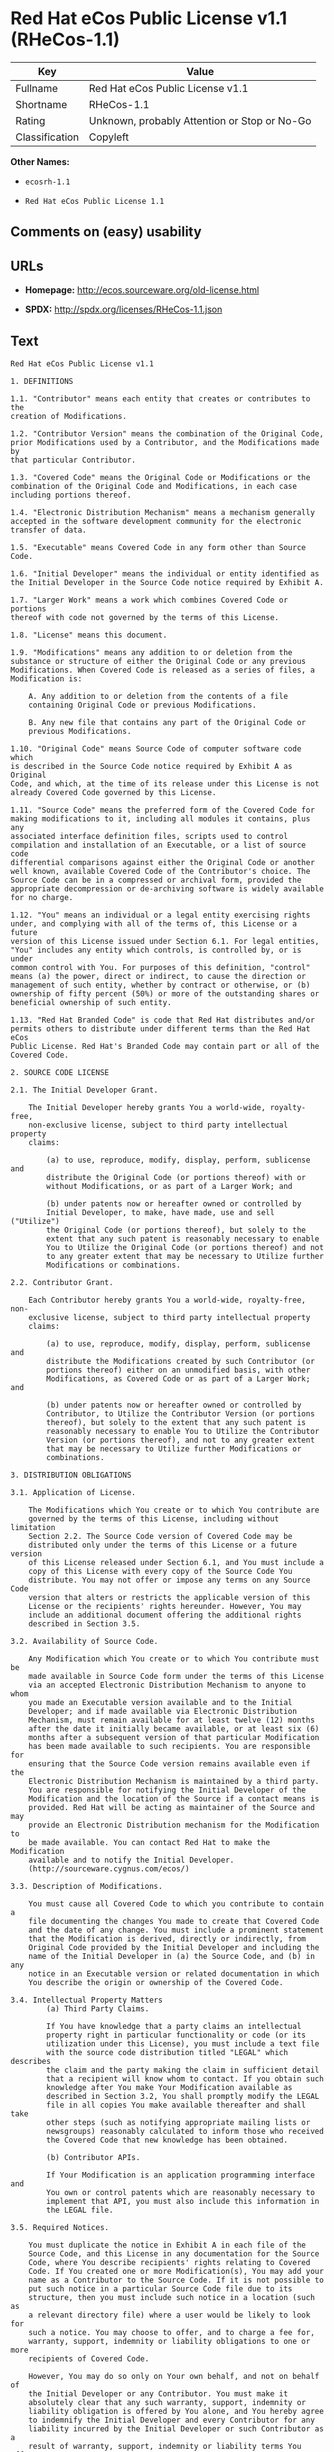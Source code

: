 * Red Hat eCos Public License v1.1 (RHeCos-1.1)

| Key              | Value                                          |
|------------------+------------------------------------------------|
| Fullname         | Red Hat eCos Public License v1.1               |
| Shortname        | RHeCos-1.1                                     |
| Rating           | Unknown, probably Attention or Stop or No-Go   |
| Classification   | Copyleft                                       |

*Other Names:*

- =ecosrh-1.1=

- =Red Hat eCos Public License 1.1=

** Comments on (easy) usability

** URLs

- *Homepage:* http://ecos.sourceware.org/old-license.html

- *SPDX:* http://spdx.org/licenses/RHeCos-1.1.json

** Text

#+BEGIN_EXAMPLE
  Red Hat eCos Public License v1.1

  1. DEFINITIONS

  1.1. "Contributor" means each entity that creates or contributes to the
  creation of Modifications.

  1.2. "Contributor Version" means the combination of the Original Code,
  prior Modifications used by a Contributor, and the Modifications made by
  that particular Contributor.

  1.3. "Covered Code" means the Original Code or Modifications or the
  combination of the Original Code and Modifications, in each case
  including portions thereof.

  1.4. "Electronic Distribution Mechanism" means a mechanism generally
  accepted in the software development community for the electronic
  transfer of data.

  1.5. "Executable" means Covered Code in any form other than Source Code.

  1.6. "Initial Developer" means the individual or entity identified as
  the Initial Developer in the Source Code notice required by Exhibit A.

  1.7. "Larger Work" means a work which combines Covered Code or portions
  thereof with code not governed by the terms of this License.

  1.8. "License" means this document.

  1.9. "Modifications" means any addition to or deletion from the
  substance or structure of either the Original Code or any previous
  Modifications. When Covered Code is released as a series of files, a
  Modification is:

      A. Any addition to or deletion from the contents of a file
      containing Original Code or previous Modifications.

      B. Any new file that contains any part of the Original Code or
      previous Modifications.

  1.10. "Original Code" means Source Code of computer software code which
  is described in the Source Code notice required by Exhibit A as Original
  Code, and which, at the time of its release under this License is not
  already Covered Code governed by this License.

  1.11. "Source Code" means the preferred form of the Covered Code for
  making modifications to it, including all modules it contains, plus any
  associated interface definition files, scripts used to control
  compilation and installation of an Executable, or a list of source code
  differential comparisons against either the Original Code or another
  well known, available Covered Code of the Contributor's choice. The
  Source Code can be in a compressed or archival form, provided the
  appropriate decompression or de-archiving software is widely available
  for no charge.

  1.12. "You" means an individual or a legal entity exercising rights
  under, and complying with all of the terms of, this License or a future
  version of this License issued under Section 6.1. For legal entities,
  "You" includes any entity which controls, is controlled by, or is under
  common control with You. For purposes of this definition, "control"
  means (a) the power, direct or indirect, to cause the direction or
  management of such entity, whether by contract or otherwise, or (b)
  ownership of fifty percent (50%) or more of the outstanding shares or
  beneficial ownership of such entity.

  1.13. "Red Hat Branded Code" is code that Red Hat distributes and/or
  permits others to distribute under different terms than the Red Hat eCos
  Public License. Red Hat's Branded Code may contain part or all of the
  Covered Code.

  2. SOURCE CODE LICENSE

  2.1. The Initial Developer Grant.

      The Initial Developer hereby grants You a world-wide, royalty-free,
      non-exclusive license, subject to third party intellectual property
      claims:

          (a) to use, reproduce, modify, display, perform, sublicense and
          distribute the Original Code (or portions thereof) with or
          without Modifications, or as part of a Larger Work; and

          (b) under patents now or hereafter owned or controlled by
          Initial Developer, to make, have made, use and sell ("Utilize")
          the Original Code (or portions thereof), but solely to the
          extent that any such patent is reasonably necessary to enable
          You to Utilize the Original Code (or portions thereof) and not
          to any greater extent that may be necessary to Utilize further
          Modifications or combinations.

  2.2. Contributor Grant.

      Each Contributor hereby grants You a world-wide, royalty-free, non-
      exclusive license, subject to third party intellectual property
      claims:

          (a) to use, reproduce, modify, display, perform, sublicense and
          distribute the Modifications created by such Contributor (or
          portions thereof) either on an unmodified basis, with other
          Modifications, as Covered Code or as part of a Larger Work; and

          (b) under patents now or hereafter owned or controlled by
          Contributor, to Utilize the Contributor Version (or portions
          thereof), but solely to the extent that any such patent is
          reasonably necessary to enable You to Utilize the Contributor
          Version (or portions thereof), and not to any greater extent
          that may be necessary to Utilize further Modifications or
          combinations.

  3. DISTRIBUTION OBLIGATIONS

  3.1. Application of License.

      The Modifications which You create or to which You contribute are
      governed by the terms of this License, including without limitation
      Section 2.2. The Source Code version of Covered Code may be
      distributed only under the terms of this License or a future version
      of this License released under Section 6.1, and You must include a
      copy of this License with every copy of the Source Code You
      distribute. You may not offer or impose any terms on any Source Code
      version that alters or restricts the applicable version of this
      License or the recipients' rights hereunder. However, You may
      include an additional document offering the additional rights
      described in Section 3.5.

  3.2. Availability of Source Code.
      
      Any Modification which You create or to which You contribute must be
      made available in Source Code form under the terms of this License
      via an accepted Electronic Distribution Mechanism to anyone to whom
      you made an Executable version available and to the Initial
      Developer; and if made available via Electronic Distribution
      Mechanism, must remain available for at least twelve (12) months
      after the date it initially became available, or at least six (6)
      months after a subsequent version of that particular Modification
      has been made available to such recipients. You are responsible for
      ensuring that the Source Code version remains available even if the
      Electronic Distribution Mechanism is maintained by a third party.
      You are responsible for notifying the Initial Developer of the
      Modification and the location of the Source if a contact means is
      provided. Red Hat will be acting as maintainer of the Source and may
      provide an Electronic Distribution mechanism for the Modification to
      be made available. You can contact Red Hat to make the Modification
      available and to notify the Initial Developer.
      (http://sourceware.cygnus.com/ecos/)

  3.3. Description of Modifications.

      You must cause all Covered Code to which you contribute to contain a
      file documenting the changes You made to create that Covered Code
      and the date of any change. You must include a prominent statement
      that the Modification is derived, directly or indirectly, from
      Original Code provided by the Initial Developer and including the
      name of the Initial Developer in (a) the Source Code, and (b) in any
      notice in an Executable version or related documentation in which
      You describe the origin or ownership of the Covered Code.

  3.4. Intellectual Property Matters
          (a) Third Party Claims.

          If You have knowledge that a party claims an intellectual
          property right in particular functionality or code (or its
          utilization under this License), you must include a text file
          with the source code distribution titled "LEGAL" which describes
          the claim and the party making the claim in sufficient detail
          that a recipient will know whom to contact. If you obtain such
          knowledge after You make Your Modification available as
          described in Section 3.2, You shall promptly modify the LEGAL
          file in all copies You make available thereafter and shall take
          other steps (such as notifying appropriate mailing lists or
          newsgroups) reasonably calculated to inform those who received
          the Covered Code that new knowledge has been obtained.

          (b) Contributor APIs.

          If Your Modification is an application programming interface and
          You own or control patents which are reasonably necessary to
          implement that API, you must also include this information in
          the LEGAL file.

  3.5. Required Notices.

      You must duplicate the notice in Exhibit A in each file of the
      Source Code, and this License in any documentation for the Source
      Code, where You describe recipients' rights relating to Covered
      Code. If You created one or more Modification(s), You may add your
      name as a Contributor to the Source Code. If it is not possible to
      put such notice in a particular Source Code file due to its
      structure, then you must include such notice in a location (such as
      a relevant directory file) where a user would be likely to look for
      such a notice. You may choose to offer, and to charge a fee for,
      warranty, support, indemnity or liability obligations to one or more
      recipients of Covered Code.

      However, You may do so only on Your own behalf, and not on behalf of
      the Initial Developer or any Contributor. You must make it
      absolutely clear that any such warranty, support, indemnity or
      liability obligation is offered by You alone, and You hereby agree
      to indemnify the Initial Developer and every Contributor for any
      liability incurred by the Initial Developer or such Contributor as a
      result of warranty, support, indemnity or liability terms You offer.

  3.6. Distribution of Executable Versions.

      You may distribute Covered Code in Executable form only if the
      requirements of Section 3.1-3.5 have been met for that Covered Code,
      and if You include a notice stating that the Source Code version of
      the Covered Code is available under the terms of this License,
      including a description of how and where You have fulfilled the
      obligations of Section 3.2. The notice must be conspicuously
      included in any notice in an Executable version, related
      documentation or collateral in which You describe recipients' rights
      relating to the Covered Code. You may distribute the Executable
      version of Covered Code under a license of Your choice, which may
      contain terms different from this License, provided that You are in
      compliance with the terms of this License and that the license for
      the Executable version does not attempt to limit or alter the
      recipient's rights in the Source Code version from the rights set
      forth in this License. If You distribute the Executable version
      under a different license You must make it absolutely clear that any
      terms which differ from this License are offered by You alone, not
      by the Initial Developer or any Contributor. You hereby agree to
      indemnify the Initial Developer and every Contributor for any
      liability incurred by the Initial Developer or such Contributor as a
      result of any such terms You offer.

      If you distribute executable versions containing Covered Code, you
      must reproduce the notice in Exhibit B in the documentation and/or
      other materials provided with the product.

  3.7. Larger Works.

      You may create a Larger Work by combining Covered Code with other
      code not governed by the terms of this License and distribute the
      Larger Work as a single product. In such a case, You must make sure
      the requirements of this License are fulfilled for the Covered Code.

  4. INABILITY TO COMPLY DUE TO STATUTE OR REGULATION

  If it is impossible for You to comply with any of the terms of this
  License with respect to some or all of the Covered Code due to statute
  or regulation then You must: (a) comply with the terms of this License
  to the maximum extent possible; (b) cite the statute or regulation that
  prohibits you from adhering to the license; and (c) describe the
  limitations and the code they affect. Such description must be included
  in the LEGAL file described in Section 3.4 and must be included with all
  distributions of the Source Code. Except to the extent prohibited by
  statute or regulation, such description must be sufficiently detailed
  for a recipient of ordinary skill to be able to understand it. You must
  submit this LEGAL file to Red Hat for review, and You will not be able
  use the covered code in any means until permission is granted from Red
  Hat to allow for the inability to comply due to statute or regulation.

  5. APPLICATION OF THIS LICENSE

  This License applies to code to which the Initial Developer has attached
  the notice in Exhibit A, and to related Covered Code.

  Red Hat may include Covered Code in products without such additional
  products becoming subject to the terms of this License, and may license
  such additional products on different terms from those contained in this
  License.

  Red Hat may license the Source Code of Red Hat Branded Code without Red
  Hat Branded Code becoming subject to the terms of this License, and may
  license Red Hat Branded Code on different terms from those contained in
  this License. Contact Red Hat for details of alternate licensing terms
  available.

  6. VERSIONS OF THE LICENSE

  6.1. New Versions.

      Red Hat may publish revised and/or new versions of the License from
      time to time. Each version will be given a distinguishing version
      number.

  6.2. Effect of New Versions.

      Once Covered Code has been published under a particular version of
      the License, You may always continue to use it under the terms of
      that version. You may also choose to use such Covered Code under the
      terms of any subsequent version of the License published by Red Hat.
      No one other than Red Hat has the right to modify the terms
      applicable to Covered Code beyond what is granted under this and
      subsequent Licenses.

  6.3. Derivative Works.

      If you create or use a modified version of this License (which you
      may only do in order to apply it to code which is not already
      Covered Code governed by this License), you must (a) rename Your
      license so that the phrases "ECOS", "eCos", "Red Hat", "RHEPL" or
      any confusingly similar phrase do not appear anywhere in your
      license and (b) otherwise make it clear that your version of the
      license contains terms which differ from the Red Hat eCos Public
      License. (Filling in the name of the Initial Developer, Original
      Code or Contributor in the notice described in Exhibit A shall not
      of themselves be deemed to be modifications of this License.)

  7. DISCLAIMER OF WARRANTY

  COVERED CODE IS PROVIDED UNDER THIS LICENSE ON AN "AS IS" BASIS, WITHOUT
  WARRANTY OF ANY KIND, EITHER EXPRESSED OR IMPLIED, INCLUDING, WITHOUT
  LIMITATION, WARRANTIES THAT THE COVERED CODE IS FREE OF DEFECTS,
  MERCHANTABLE, FIT FOR A PARTICULAR PURPOSE OR NON-INFRINGING. THE ENTIRE
  RISK AS TO THE QUALITY AND PERFORMANCE OF THE COVERED CODE IS WITH YOU.
  SHOULD ANY COVERED CODE PROVE DEFECTIVE IN ANY RESPECT, YOU (NOT THE
  INITIAL DEVELOPER OR ANY OTHER CONTRIBUTOR) ASSUME THE COST OF ANY
  NECESSARY SERVICING, REPAIR OR CORRECTION. THIS DISCLAIMER OF WARRANTY
  CONSTITUTES AN ESSENTIAL PART OF THIS LICENSE. NO USE OF ANY COVERED
  CODE IS AUTHORIZED HEREUNDER EXCEPT UNDER THIS DISCLAIMER.

  8. TERMINATION

  This License and the rights granted hereunder will terminate
  automatically if You fail to comply with terms herein and fail to cure
  such breach within 30 days of becoming aware of the breach. All
  sublicenses to the Covered Code which are properly granted shall survive
  any termination of this License. Provisions which, by their nature, must
  remain in effect beyond the termination of this License shall survive.

  9. LIMITATION OF LIABILITY

  UNDER NO CIRCUMSTANCES AND UNDER NO LEGAL THEORY, WHETHER TORT
  (INCLUDING NEGLIGENCE), CONTRACT, OR OTHERWISE, SHALL THE INITIAL
  DEVELOPER, ANY OTHER CONTRIBUTOR, OR ANY DISTRIBUTOR OF COVERED CODE, OR
  ANY SUPPLIER OF ANY OF SUCH PARTIES, BE LIABLE TO YOU OR ANY OTHER
  PERSON FOR ANY INDIRECT, SPECIAL, INCIDENTAL, OR CONSEQUENTIAL DAMAGES
  OF ANY CHARACTER INCLUDING, WITHOUT LIMITATION, DAMAGES FOR LOSS OF
  GOODWILL, WORK STOPPAGE, COMPUTER FAILURE OR MALFUNCTION, OR ANY AND ALL
  OTHER COMMERCIAL DAMAGES OR LOSSES, EVEN IF SUCH PARTY SHALL HAVE BEEN
  INFORMED OF THE POSSIBILITY OF SUCH DAMAGES. THIS LIMITATION OF
  LIABILITY SHALL NOT APPLY TO LIABILITY FOR DEATH OR PERSONAL INJURY
  RESULTING FROM SUCH PARTY'S NEGLIGENCE TO THE EXTENT APPLICABLE LAW
  PROHIBITS SUCH LIMITATION. SOME JURISDICTIONS DO NOT ALLOW THE EXCLUSION
  OR LIMITATION OF INCIDENTAL OR CONSEQUENTIAL DAMAGES, SO THAT EXCLUSION
  AND LIMITATION MAY NOT APPLY TO YOU.

  10. U.S. GOVERNMENT END USERS

  The Covered Code is a "commercial item," as that term is defined in 48
  C.F.R. 2.101 (Oct. 1995), consisting of "commercial computer software"
  and "commercial computer software documentation," as such terms are used
  in 48 C.F.R. 12.212 (Sept. 1995). Consistent with 48 C.F.R. 12.212 and
  48 C.F.R. 227.7202-1 through 227.7202-4 (June 1995), all U.S. Government
  End Users acquire Covered Code with only those rights set forth herein.

  11. MISCELLANEOUS

  This License represents the complete agreement concerning subject matter
  hereof. If any provision of this License is held to be unenforceable,
  such provision shall be reformed only to the extent necessary to make it
  enforceable. This License shall be governed by California law provisions
  (except to the extent applicable law, if any, provides otherwise),
  excluding its conflict-of-law provisions. With respect to disputes in
  which at least one party is a citizen of, or an entity chartered or
  registered to do business in, the United States of America: (a) unless
  otherwise agreed in writing, all disputes relating to this License
  (excepting any dispute relating to intellectual property rights) shall
  be subject to final and binding arbitration, with the losing party
  paying all costs of arbitration; (b) any arbitration relating to this
  Agreement shall be held in Santa Clara County, California, under the
  auspices of JAMS/EndDispute; and (c) any litigation relating to this
  Agreement shall be subject to the jurisdiction of the Federal Courts of
  the Northern District of California, with venue lying in Santa Clara
  County, California, with the losing party responsible for costs,
  including without limitation, court costs and reasonable attorneys fees
  and expenses. The application of the United Nations Convention on
  Contracts for the International Sale of Goods is expressly excluded. Any
  law or regulation which provides that the language of a contract shall
  be construed against the drafter shall not apply to this License.

  12. RESPONSIBILITY FOR CLAIMS

  Except in cases where another Contributor has failed to comply with
  Section 3.4, You are responsible for damages arising, directly or
  indirectly, out of Your utilization of rights under this License, based
  on the number of copies of Covered Code you made available, the revenues
  you received from utilizing such rights, and other relevant factors. You
  agree to work with affected parties to distribute responsibility on an
  equitable basis.

  13. ADDITIONAL TERMS APPLICABLE TO THE RED HAT ECOS PUBLIC LICENSE

  Nothing in this License shall be interpreted to prohibit Red Hat from
  licensing under different terms than this License any code which Red Hat
  otherwise would have a right to license.

  Red Hat and logo - This License does not grant any rights to use the
  trademark Red Hat, the Red Hat logo, eCos logo, even if such marks are
  included in the Original Code. You may contact Red Hat for permission to
  display the Red Hat and eCos marks in either the documentation or the
  Executable version beyond that required in Exhibit B.

  Inability to Comply Due to Contractual Obligation - To the extent that
  Red Hat is limited contractually from making third party code available
  under this License, Red Hat may choose to integrate such third party
  code into Covered Code without being required to distribute such third
  party code in Source Code form, even if such third party code would
  otherwise be considered "Modifications" under this License.

  EXHIBIT A

  "The contents of this file are subject to the Red Hat eCos Public 
  License Version 1.1 (the "License"); you may not use this file except in
  compliance with the License. You may obtain a copy of the License at
  http://www.redhat.com/

  Software distributed under the License is distributed on an "AS IS"
  basis, WITHOUT WARRANTY OF ANY KIND, either express or implied. See the
  License for the specific language governing rights and limitations under
  the License.

  The Original Code is eCos - Embedded Configurable Operating System,
  released September 30, 1998. The Initial Developer of the Original Code
  is Red Hat. Portions created by Red Hat are Copyright (C) 1998, 1999,
  2000 Red Hat, Inc. All Rights Reserved."

  EXHIBIT B

  Part of the software embedded in this product is eCos - Embedded
  Configurable Operating System, a trademark of Red Hat. Portions created
  by Red Hat are Copyright (C) 1998, 1999, 2000 Red Hat, Inc.
  (http://www.redhat.com/). All Rights Reserved.

  THE SOFTWARE IN THIS PRODUCT WAS IN PART PROVIDED BY RED HAT AND ANY
  EXPRESS OR IMPLIED WARRANTIES, INCLUDING, BUT NOT LIMITED TO, THE
  IMPLIED WARRANTIES OF MERCHANTABILITY AND FITNESS FOR A PARTICULAR
  PURPOSE ARE DISCLAIMED. IN NO EVENT SHALL THE AUTHOR BE LIABLE FOR ANY
  DIRECT, INDIRECT, INCIDENTAL, SPECIAL, EXEMPLARY, OR CONSEQUENTIAL
  DAMAGES (INCLUDING, BUT NOT LIMITED TO, PROCUREMENT OF SUBSTITUTE GOODS
  OR SERVICES; LOSS OF USE, DATA, OR PROFITS; OR BUSINESS INTERRUPTION)
  HOWEVER CAUSED AND ON ANY THEORY OF LIABILITY, WHETHER IN CONTRACT,
  STRICT LIABILITY, OR TORT (INCLUDING NEGLIGENCE OR OTHERWISE) ARISING IN
  ANY WAY OUT OF THE USE OF THIS SOFTWARE, EVEN IF ADVISED OF THE
  POSSIBILITY OF SUCH DAMAGE.

  eCos and the eCos logo are registered trademarks of eCosCentric Limited.
#+END_EXAMPLE

--------------

** Raw Data

#+BEGIN_EXAMPLE
  {
      "__impliedNames": [
          "RHeCos-1.1",
          "Red Hat eCos Public License v1.1",
          "ecosrh-1.1",
          "Red Hat eCos Public License 1.1"
      ],
      "__impliedId": "RHeCos-1.1",
      "facts": {
          "LicenseName": {
              "implications": {
                  "__impliedNames": [
                      "RHeCos-1.1",
                      "RHeCos-1.1",
                      "Red Hat eCos Public License v1.1",
                      "ecosrh-1.1",
                      "Red Hat eCos Public License 1.1"
                  ],
                  "__impliedId": "RHeCos-1.1"
              },
              "shortname": "RHeCos-1.1",
              "otherNames": [
                  "RHeCos-1.1",
                  "Red Hat eCos Public License v1.1",
                  "ecosrh-1.1",
                  "Red Hat eCos Public License 1.1"
              ]
          },
          "SPDX": {
              "isSPDXLicenseDeprecated": false,
              "spdxFullName": "Red Hat eCos Public License v1.1",
              "spdxDetailsURL": "http://spdx.org/licenses/RHeCos-1.1.json",
              "_sourceURL": "https://spdx.org/licenses/RHeCos-1.1.html",
              "spdxLicIsOSIApproved": false,
              "spdxSeeAlso": [
                  "http://ecos.sourceware.org/old-license.html"
              ],
              "_implications": {
                  "__impliedNames": [
                      "RHeCos-1.1",
                      "Red Hat eCos Public License v1.1"
                  ],
                  "__impliedId": "RHeCos-1.1",
                  "__isOsiApproved": false,
                  "__impliedURLs": [
                      [
                          "SPDX",
                          "http://spdx.org/licenses/RHeCos-1.1.json"
                      ],
                      [
                          null,
                          "http://ecos.sourceware.org/old-license.html"
                      ]
                  ]
              },
              "spdxLicenseId": "RHeCos-1.1"
          },
          "Scancode": {
              "otherUrls": null,
              "homepageUrl": "http://ecos.sourceware.org/old-license.html",
              "shortName": "Red Hat eCos Public License 1.1",
              "textUrls": null,
              "text": "Red Hat eCos Public License v1.1\n\n1. DEFINITIONS\n\n1.1. \"Contributor\" means each entity that creates or contributes to the\ncreation of Modifications.\n\n1.2. \"Contributor Version\" means the combination of the Original Code,\nprior Modifications used by a Contributor, and the Modifications made by\nthat particular Contributor.\n\n1.3. \"Covered Code\" means the Original Code or Modifications or the\ncombination of the Original Code and Modifications, in each case\nincluding portions thereof.\n\n1.4. \"Electronic Distribution Mechanism\" means a mechanism generally\naccepted in the software development community for the electronic\ntransfer of data.\n\n1.5. \"Executable\" means Covered Code in any form other than Source Code.\n\n1.6. \"Initial Developer\" means the individual or entity identified as\nthe Initial Developer in the Source Code notice required by Exhibit A.\n\n1.7. \"Larger Work\" means a work which combines Covered Code or portions\nthereof with code not governed by the terms of this License.\n\n1.8. \"License\" means this document.\n\n1.9. \"Modifications\" means any addition to or deletion from the\nsubstance or structure of either the Original Code or any previous\nModifications. When Covered Code is released as a series of files, a\nModification is:\n\n    A. Any addition to or deletion from the contents of a file\n    containing Original Code or previous Modifications.\n\n    B. Any new file that contains any part of the Original Code or\n    previous Modifications.\n\n1.10. \"Original Code\" means Source Code of computer software code which\nis described in the Source Code notice required by Exhibit A as Original\nCode, and which, at the time of its release under this License is not\nalready Covered Code governed by this License.\n\n1.11. \"Source Code\" means the preferred form of the Covered Code for\nmaking modifications to it, including all modules it contains, plus any\nassociated interface definition files, scripts used to control\ncompilation and installation of an Executable, or a list of source code\ndifferential comparisons against either the Original Code or another\nwell known, available Covered Code of the Contributor's choice. The\nSource Code can be in a compressed or archival form, provided the\nappropriate decompression or de-archiving software is widely available\nfor no charge.\n\n1.12. \"You\" means an individual or a legal entity exercising rights\nunder, and complying with all of the terms of, this License or a future\nversion of this License issued under Section 6.1. For legal entities,\n\"You\" includes any entity which controls, is controlled by, or is under\ncommon control with You. For purposes of this definition, \"control\"\nmeans (a) the power, direct or indirect, to cause the direction or\nmanagement of such entity, whether by contract or otherwise, or (b)\nownership of fifty percent (50%) or more of the outstanding shares or\nbeneficial ownership of such entity.\n\n1.13. \"Red Hat Branded Code\" is code that Red Hat distributes and/or\npermits others to distribute under different terms than the Red Hat eCos\nPublic License. Red Hat's Branded Code may contain part or all of the\nCovered Code.\n\n2. SOURCE CODE LICENSE\n\n2.1. The Initial Developer Grant.\n\n    The Initial Developer hereby grants You a world-wide, royalty-free,\n    non-exclusive license, subject to third party intellectual property\n    claims:\n\n        (a) to use, reproduce, modify, display, perform, sublicense and\n        distribute the Original Code (or portions thereof) with or\n        without Modifications, or as part of a Larger Work; and\n\n        (b) under patents now or hereafter owned or controlled by\n        Initial Developer, to make, have made, use and sell (\"Utilize\")\n        the Original Code (or portions thereof), but solely to the\n        extent that any such patent is reasonably necessary to enable\n        You to Utilize the Original Code (or portions thereof) and not\n        to any greater extent that may be necessary to Utilize further\n        Modifications or combinations.\n\n2.2. Contributor Grant.\n\n    Each Contributor hereby grants You a world-wide, royalty-free, non-\n    exclusive license, subject to third party intellectual property\n    claims:\n\n        (a) to use, reproduce, modify, display, perform, sublicense and\n        distribute the Modifications created by such Contributor (or\n        portions thereof) either on an unmodified basis, with other\n        Modifications, as Covered Code or as part of a Larger Work; and\n\n        (b) under patents now or hereafter owned or controlled by\n        Contributor, to Utilize the Contributor Version (or portions\n        thereof), but solely to the extent that any such patent is\n        reasonably necessary to enable You to Utilize the Contributor\n        Version (or portions thereof), and not to any greater extent\n        that may be necessary to Utilize further Modifications or\n        combinations.\n\n3. DISTRIBUTION OBLIGATIONS\n\n3.1. Application of License.\n\n    The Modifications which You create or to which You contribute are\n    governed by the terms of this License, including without limitation\n    Section 2.2. The Source Code version of Covered Code may be\n    distributed only under the terms of this License or a future version\n    of this License released under Section 6.1, and You must include a\n    copy of this License with every copy of the Source Code You\n    distribute. You may not offer or impose any terms on any Source Code\n    version that alters or restricts the applicable version of this\n    License or the recipients' rights hereunder. However, You may\n    include an additional document offering the additional rights\n    described in Section 3.5.\n\n3.2. Availability of Source Code.\n    \n    Any Modification which You create or to which You contribute must be\n    made available in Source Code form under the terms of this License\n    via an accepted Electronic Distribution Mechanism to anyone to whom\n    you made an Executable version available and to the Initial\n    Developer; and if made available via Electronic Distribution\n    Mechanism, must remain available for at least twelve (12) months\n    after the date it initially became available, or at least six (6)\n    months after a subsequent version of that particular Modification\n    has been made available to such recipients. You are responsible for\n    ensuring that the Source Code version remains available even if the\n    Electronic Distribution Mechanism is maintained by a third party.\n    You are responsible for notifying the Initial Developer of the\n    Modification and the location of the Source if a contact means is\n    provided. Red Hat will be acting as maintainer of the Source and may\n    provide an Electronic Distribution mechanism for the Modification to\n    be made available. You can contact Red Hat to make the Modification\n    available and to notify the Initial Developer.\n    (http://sourceware.cygnus.com/ecos/)\n\n3.3. Description of Modifications.\n\n    You must cause all Covered Code to which you contribute to contain a\n    file documenting the changes You made to create that Covered Code\n    and the date of any change. You must include a prominent statement\n    that the Modification is derived, directly or indirectly, from\n    Original Code provided by the Initial Developer and including the\n    name of the Initial Developer in (a) the Source Code, and (b) in any\n    notice in an Executable version or related documentation in which\n    You describe the origin or ownership of the Covered Code.\n\n3.4. Intellectual Property Matters\n        (a) Third Party Claims.\n\n        If You have knowledge that a party claims an intellectual\n        property right in particular functionality or code (or its\n        utilization under this License), you must include a text file\n        with the source code distribution titled \"LEGAL\" which describes\n        the claim and the party making the claim in sufficient detail\n        that a recipient will know whom to contact. If you obtain such\n        knowledge after You make Your Modification available as\n        described in Section 3.2, You shall promptly modify the LEGAL\n        file in all copies You make available thereafter and shall take\n        other steps (such as notifying appropriate mailing lists or\n        newsgroups) reasonably calculated to inform those who received\n        the Covered Code that new knowledge has been obtained.\n\n        (b) Contributor APIs.\n\n        If Your Modification is an application programming interface and\n        You own or control patents which are reasonably necessary to\n        implement that API, you must also include this information in\n        the LEGAL file.\n\n3.5. Required Notices.\n\n    You must duplicate the notice in Exhibit A in each file of the\n    Source Code, and this License in any documentation for the Source\n    Code, where You describe recipients' rights relating to Covered\n    Code. If You created one or more Modification(s), You may add your\n    name as a Contributor to the Source Code. If it is not possible to\n    put such notice in a particular Source Code file due to its\n    structure, then you must include such notice in a location (such as\n    a relevant directory file) where a user would be likely to look for\n    such a notice. You may choose to offer, and to charge a fee for,\n    warranty, support, indemnity or liability obligations to one or more\n    recipients of Covered Code.\n\n    However, You may do so only on Your own behalf, and not on behalf of\n    the Initial Developer or any Contributor. You must make it\n    absolutely clear that any such warranty, support, indemnity or\n    liability obligation is offered by You alone, and You hereby agree\n    to indemnify the Initial Developer and every Contributor for any\n    liability incurred by the Initial Developer or such Contributor as a\n    result of warranty, support, indemnity or liability terms You offer.\n\n3.6. Distribution of Executable Versions.\n\n    You may distribute Covered Code in Executable form only if the\n    requirements of Section 3.1-3.5 have been met for that Covered Code,\n    and if You include a notice stating that the Source Code version of\n    the Covered Code is available under the terms of this License,\n    including a description of how and where You have fulfilled the\n    obligations of Section 3.2. The notice must be conspicuously\n    included in any notice in an Executable version, related\n    documentation or collateral in which You describe recipients' rights\n    relating to the Covered Code. You may distribute the Executable\n    version of Covered Code under a license of Your choice, which may\n    contain terms different from this License, provided that You are in\n    compliance with the terms of this License and that the license for\n    the Executable version does not attempt to limit or alter the\n    recipient's rights in the Source Code version from the rights set\n    forth in this License. If You distribute the Executable version\n    under a different license You must make it absolutely clear that any\n    terms which differ from this License are offered by You alone, not\n    by the Initial Developer or any Contributor. You hereby agree to\n    indemnify the Initial Developer and every Contributor for any\n    liability incurred by the Initial Developer or such Contributor as a\n    result of any such terms You offer.\n\n    If you distribute executable versions containing Covered Code, you\n    must reproduce the notice in Exhibit B in the documentation and/or\n    other materials provided with the product.\n\n3.7. Larger Works.\n\n    You may create a Larger Work by combining Covered Code with other\n    code not governed by the terms of this License and distribute the\n    Larger Work as a single product. In such a case, You must make sure\n    the requirements of this License are fulfilled for the Covered Code.\n\n4. INABILITY TO COMPLY DUE TO STATUTE OR REGULATION\n\nIf it is impossible for You to comply with any of the terms of this\nLicense with respect to some or all of the Covered Code due to statute\nor regulation then You must: (a) comply with the terms of this License\nto the maximum extent possible; (b) cite the statute or regulation that\nprohibits you from adhering to the license; and (c) describe the\nlimitations and the code they affect. Such description must be included\nin the LEGAL file described in Section 3.4 and must be included with all\ndistributions of the Source Code. Except to the extent prohibited by\nstatute or regulation, such description must be sufficiently detailed\nfor a recipient of ordinary skill to be able to understand it. You must\nsubmit this LEGAL file to Red Hat for review, and You will not be able\nuse the covered code in any means until permission is granted from Red\nHat to allow for the inability to comply due to statute or regulation.\n\n5. APPLICATION OF THIS LICENSE\n\nThis License applies to code to which the Initial Developer has attached\nthe notice in Exhibit A, and to related Covered Code.\n\nRed Hat may include Covered Code in products without such additional\nproducts becoming subject to the terms of this License, and may license\nsuch additional products on different terms from those contained in this\nLicense.\n\nRed Hat may license the Source Code of Red Hat Branded Code without Red\nHat Branded Code becoming subject to the terms of this License, and may\nlicense Red Hat Branded Code on different terms from those contained in\nthis License. Contact Red Hat for details of alternate licensing terms\navailable.\n\n6. VERSIONS OF THE LICENSE\n\n6.1. New Versions.\n\n    Red Hat may publish revised and/or new versions of the License from\n    time to time. Each version will be given a distinguishing version\n    number.\n\n6.2. Effect of New Versions.\n\n    Once Covered Code has been published under a particular version of\n    the License, You may always continue to use it under the terms of\n    that version. You may also choose to use such Covered Code under the\n    terms of any subsequent version of the License published by Red Hat.\n    No one other than Red Hat has the right to modify the terms\n    applicable to Covered Code beyond what is granted under this and\n    subsequent Licenses.\n\n6.3. Derivative Works.\n\n    If you create or use a modified version of this License (which you\n    may only do in order to apply it to code which is not already\n    Covered Code governed by this License), you must (a) rename Your\n    license so that the phrases \"ECOS\", \"eCos\", \"Red Hat\", \"RHEPL\" or\n    any confusingly similar phrase do not appear anywhere in your\n    license and (b) otherwise make it clear that your version of the\n    license contains terms which differ from the Red Hat eCos Public\n    License. (Filling in the name of the Initial Developer, Original\n    Code or Contributor in the notice described in Exhibit A shall not\n    of themselves be deemed to be modifications of this License.)\n\n7. DISCLAIMER OF WARRANTY\n\nCOVERED CODE IS PROVIDED UNDER THIS LICENSE ON AN \"AS IS\" BASIS, WITHOUT\nWARRANTY OF ANY KIND, EITHER EXPRESSED OR IMPLIED, INCLUDING, WITHOUT\nLIMITATION, WARRANTIES THAT THE COVERED CODE IS FREE OF DEFECTS,\nMERCHANTABLE, FIT FOR A PARTICULAR PURPOSE OR NON-INFRINGING. THE ENTIRE\nRISK AS TO THE QUALITY AND PERFORMANCE OF THE COVERED CODE IS WITH YOU.\nSHOULD ANY COVERED CODE PROVE DEFECTIVE IN ANY RESPECT, YOU (NOT THE\nINITIAL DEVELOPER OR ANY OTHER CONTRIBUTOR) ASSUME THE COST OF ANY\nNECESSARY SERVICING, REPAIR OR CORRECTION. THIS DISCLAIMER OF WARRANTY\nCONSTITUTES AN ESSENTIAL PART OF THIS LICENSE. NO USE OF ANY COVERED\nCODE IS AUTHORIZED HEREUNDER EXCEPT UNDER THIS DISCLAIMER.\n\n8. TERMINATION\n\nThis License and the rights granted hereunder will terminate\nautomatically if You fail to comply with terms herein and fail to cure\nsuch breach within 30 days of becoming aware of the breach. All\nsublicenses to the Covered Code which are properly granted shall survive\nany termination of this License. Provisions which, by their nature, must\nremain in effect beyond the termination of this License shall survive.\n\n9. LIMITATION OF LIABILITY\n\nUNDER NO CIRCUMSTANCES AND UNDER NO LEGAL THEORY, WHETHER TORT\n(INCLUDING NEGLIGENCE), CONTRACT, OR OTHERWISE, SHALL THE INITIAL\nDEVELOPER, ANY OTHER CONTRIBUTOR, OR ANY DISTRIBUTOR OF COVERED CODE, OR\nANY SUPPLIER OF ANY OF SUCH PARTIES, BE LIABLE TO YOU OR ANY OTHER\nPERSON FOR ANY INDIRECT, SPECIAL, INCIDENTAL, OR CONSEQUENTIAL DAMAGES\nOF ANY CHARACTER INCLUDING, WITHOUT LIMITATION, DAMAGES FOR LOSS OF\nGOODWILL, WORK STOPPAGE, COMPUTER FAILURE OR MALFUNCTION, OR ANY AND ALL\nOTHER COMMERCIAL DAMAGES OR LOSSES, EVEN IF SUCH PARTY SHALL HAVE BEEN\nINFORMED OF THE POSSIBILITY OF SUCH DAMAGES. THIS LIMITATION OF\nLIABILITY SHALL NOT APPLY TO LIABILITY FOR DEATH OR PERSONAL INJURY\nRESULTING FROM SUCH PARTY'S NEGLIGENCE TO THE EXTENT APPLICABLE LAW\nPROHIBITS SUCH LIMITATION. SOME JURISDICTIONS DO NOT ALLOW THE EXCLUSION\nOR LIMITATION OF INCIDENTAL OR CONSEQUENTIAL DAMAGES, SO THAT EXCLUSION\nAND LIMITATION MAY NOT APPLY TO YOU.\n\n10. U.S. GOVERNMENT END USERS\n\nThe Covered Code is a \"commercial item,\" as that term is defined in 48\nC.F.R. 2.101 (Oct. 1995), consisting of \"commercial computer software\"\nand \"commercial computer software documentation,\" as such terms are used\nin 48 C.F.R. 12.212 (Sept. 1995). Consistent with 48 C.F.R. 12.212 and\n48 C.F.R. 227.7202-1 through 227.7202-4 (June 1995), all U.S. Government\nEnd Users acquire Covered Code with only those rights set forth herein.\n\n11. MISCELLANEOUS\n\nThis License represents the complete agreement concerning subject matter\nhereof. If any provision of this License is held to be unenforceable,\nsuch provision shall be reformed only to the extent necessary to make it\nenforceable. This License shall be governed by California law provisions\n(except to the extent applicable law, if any, provides otherwise),\nexcluding its conflict-of-law provisions. With respect to disputes in\nwhich at least one party is a citizen of, or an entity chartered or\nregistered to do business in, the United States of America: (a) unless\notherwise agreed in writing, all disputes relating to this License\n(excepting any dispute relating to intellectual property rights) shall\nbe subject to final and binding arbitration, with the losing party\npaying all costs of arbitration; (b) any arbitration relating to this\nAgreement shall be held in Santa Clara County, California, under the\nauspices of JAMS/EndDispute; and (c) any litigation relating to this\nAgreement shall be subject to the jurisdiction of the Federal Courts of\nthe Northern District of California, with venue lying in Santa Clara\nCounty, California, with the losing party responsible for costs,\nincluding without limitation, court costs and reasonable attorneys fees\nand expenses. The application of the United Nations Convention on\nContracts for the International Sale of Goods is expressly excluded. Any\nlaw or regulation which provides that the language of a contract shall\nbe construed against the drafter shall not apply to this License.\n\n12. RESPONSIBILITY FOR CLAIMS\n\nExcept in cases where another Contributor has failed to comply with\nSection 3.4, You are responsible for damages arising, directly or\nindirectly, out of Your utilization of rights under this License, based\non the number of copies of Covered Code you made available, the revenues\nyou received from utilizing such rights, and other relevant factors. You\nagree to work with affected parties to distribute responsibility on an\nequitable basis.\n\n13. ADDITIONAL TERMS APPLICABLE TO THE RED HAT ECOS PUBLIC LICENSE\n\nNothing in this License shall be interpreted to prohibit Red Hat from\nlicensing under different terms than this License any code which Red Hat\notherwise would have a right to license.\n\nRed Hat and logo - This License does not grant any rights to use the\ntrademark Red Hat, the Red Hat logo, eCos logo, even if such marks are\nincluded in the Original Code. You may contact Red Hat for permission to\ndisplay the Red Hat and eCos marks in either the documentation or the\nExecutable version beyond that required in Exhibit B.\n\nInability to Comply Due to Contractual Obligation - To the extent that\nRed Hat is limited contractually from making third party code available\nunder this License, Red Hat may choose to integrate such third party\ncode into Covered Code without being required to distribute such third\nparty code in Source Code form, even if such third party code would\notherwise be considered \"Modifications\" under this License.\n\nEXHIBIT A\n\n\"The contents of this file are subject to the Red Hat eCos Public \nLicense Version 1.1 (the \"License\"); you may not use this file except in\ncompliance with the License. You may obtain a copy of the License at\nhttp://www.redhat.com/\n\nSoftware distributed under the License is distributed on an \"AS IS\"\nbasis, WITHOUT WARRANTY OF ANY KIND, either express or implied. See the\nLicense for the specific language governing rights and limitations under\nthe License.\n\nThe Original Code is eCos - Embedded Configurable Operating System,\nreleased September 30, 1998. The Initial Developer of the Original Code\nis Red Hat. Portions created by Red Hat are Copyright (C) 1998, 1999,\n2000 Red Hat, Inc. All Rights Reserved.\"\n\nEXHIBIT B\n\nPart of the software embedded in this product is eCos - Embedded\nConfigurable Operating System, a trademark of Red Hat. Portions created\nby Red Hat are Copyright (C) 1998, 1999, 2000 Red Hat, Inc.\n(http://www.redhat.com/). All Rights Reserved.\n\nTHE SOFTWARE IN THIS PRODUCT WAS IN PART PROVIDED BY RED HAT AND ANY\nEXPRESS OR IMPLIED WARRANTIES, INCLUDING, BUT NOT LIMITED TO, THE\nIMPLIED WARRANTIES OF MERCHANTABILITY AND FITNESS FOR A PARTICULAR\nPURPOSE ARE DISCLAIMED. IN NO EVENT SHALL THE AUTHOR BE LIABLE FOR ANY\nDIRECT, INDIRECT, INCIDENTAL, SPECIAL, EXEMPLARY, OR CONSEQUENTIAL\nDAMAGES (INCLUDING, BUT NOT LIMITED TO, PROCUREMENT OF SUBSTITUTE GOODS\nOR SERVICES; LOSS OF USE, DATA, OR PROFITS; OR BUSINESS INTERRUPTION)\nHOWEVER CAUSED AND ON ANY THEORY OF LIABILITY, WHETHER IN CONTRACT,\nSTRICT LIABILITY, OR TORT (INCLUDING NEGLIGENCE OR OTHERWISE) ARISING IN\nANY WAY OUT OF THE USE OF THIS SOFTWARE, EVEN IF ADVISED OF THE\nPOSSIBILITY OF SUCH DAMAGE.\n\neCos and the eCos logo are registered trademarks of eCosCentric Limited.",
              "category": "Copyleft",
              "osiUrl": null,
              "owner": "Red Hat",
              "_sourceURL": "https://github.com/nexB/scancode-toolkit/blob/develop/src/licensedcode/data/licenses/ecosrh-1.1.yml",
              "key": "ecosrh-1.1",
              "name": "Red Hat eCos Public License 1.1",
              "spdxId": "RHeCos-1.1",
              "_implications": {
                  "__impliedNames": [
                      "ecosrh-1.1",
                      "Red Hat eCos Public License 1.1",
                      "RHeCos-1.1"
                  ],
                  "__impliedId": "RHeCos-1.1",
                  "__impliedCopyleft": [
                      [
                          "Scancode",
                          "Copyleft"
                      ]
                  ],
                  "__calculatedCopyleft": "Copyleft",
                  "__impliedText": "Red Hat eCos Public License v1.1\n\n1. DEFINITIONS\n\n1.1. \"Contributor\" means each entity that creates or contributes to the\ncreation of Modifications.\n\n1.2. \"Contributor Version\" means the combination of the Original Code,\nprior Modifications used by a Contributor, and the Modifications made by\nthat particular Contributor.\n\n1.3. \"Covered Code\" means the Original Code or Modifications or the\ncombination of the Original Code and Modifications, in each case\nincluding portions thereof.\n\n1.4. \"Electronic Distribution Mechanism\" means a mechanism generally\naccepted in the software development community for the electronic\ntransfer of data.\n\n1.5. \"Executable\" means Covered Code in any form other than Source Code.\n\n1.6. \"Initial Developer\" means the individual or entity identified as\nthe Initial Developer in the Source Code notice required by Exhibit A.\n\n1.7. \"Larger Work\" means a work which combines Covered Code or portions\nthereof with code not governed by the terms of this License.\n\n1.8. \"License\" means this document.\n\n1.9. \"Modifications\" means any addition to or deletion from the\nsubstance or structure of either the Original Code or any previous\nModifications. When Covered Code is released as a series of files, a\nModification is:\n\n    A. Any addition to or deletion from the contents of a file\n    containing Original Code or previous Modifications.\n\n    B. Any new file that contains any part of the Original Code or\n    previous Modifications.\n\n1.10. \"Original Code\" means Source Code of computer software code which\nis described in the Source Code notice required by Exhibit A as Original\nCode, and which, at the time of its release under this License is not\nalready Covered Code governed by this License.\n\n1.11. \"Source Code\" means the preferred form of the Covered Code for\nmaking modifications to it, including all modules it contains, plus any\nassociated interface definition files, scripts used to control\ncompilation and installation of an Executable, or a list of source code\ndifferential comparisons against either the Original Code or another\nwell known, available Covered Code of the Contributor's choice. The\nSource Code can be in a compressed or archival form, provided the\nappropriate decompression or de-archiving software is widely available\nfor no charge.\n\n1.12. \"You\" means an individual or a legal entity exercising rights\nunder, and complying with all of the terms of, this License or a future\nversion of this License issued under Section 6.1. For legal entities,\n\"You\" includes any entity which controls, is controlled by, or is under\ncommon control with You. For purposes of this definition, \"control\"\nmeans (a) the power, direct or indirect, to cause the direction or\nmanagement of such entity, whether by contract or otherwise, or (b)\nownership of fifty percent (50%) or more of the outstanding shares or\nbeneficial ownership of such entity.\n\n1.13. \"Red Hat Branded Code\" is code that Red Hat distributes and/or\npermits others to distribute under different terms than the Red Hat eCos\nPublic License. Red Hat's Branded Code may contain part or all of the\nCovered Code.\n\n2. SOURCE CODE LICENSE\n\n2.1. The Initial Developer Grant.\n\n    The Initial Developer hereby grants You a world-wide, royalty-free,\n    non-exclusive license, subject to third party intellectual property\n    claims:\n\n        (a) to use, reproduce, modify, display, perform, sublicense and\n        distribute the Original Code (or portions thereof) with or\n        without Modifications, or as part of a Larger Work; and\n\n        (b) under patents now or hereafter owned or controlled by\n        Initial Developer, to make, have made, use and sell (\"Utilize\")\n        the Original Code (or portions thereof), but solely to the\n        extent that any such patent is reasonably necessary to enable\n        You to Utilize the Original Code (or portions thereof) and not\n        to any greater extent that may be necessary to Utilize further\n        Modifications or combinations.\n\n2.2. Contributor Grant.\n\n    Each Contributor hereby grants You a world-wide, royalty-free, non-\n    exclusive license, subject to third party intellectual property\n    claims:\n\n        (a) to use, reproduce, modify, display, perform, sublicense and\n        distribute the Modifications created by such Contributor (or\n        portions thereof) either on an unmodified basis, with other\n        Modifications, as Covered Code or as part of a Larger Work; and\n\n        (b) under patents now or hereafter owned or controlled by\n        Contributor, to Utilize the Contributor Version (or portions\n        thereof), but solely to the extent that any such patent is\n        reasonably necessary to enable You to Utilize the Contributor\n        Version (or portions thereof), and not to any greater extent\n        that may be necessary to Utilize further Modifications or\n        combinations.\n\n3. DISTRIBUTION OBLIGATIONS\n\n3.1. Application of License.\n\n    The Modifications which You create or to which You contribute are\n    governed by the terms of this License, including without limitation\n    Section 2.2. The Source Code version of Covered Code may be\n    distributed only under the terms of this License or a future version\n    of this License released under Section 6.1, and You must include a\n    copy of this License with every copy of the Source Code You\n    distribute. You may not offer or impose any terms on any Source Code\n    version that alters or restricts the applicable version of this\n    License or the recipients' rights hereunder. However, You may\n    include an additional document offering the additional rights\n    described in Section 3.5.\n\n3.2. Availability of Source Code.\n    \n    Any Modification which You create or to which You contribute must be\n    made available in Source Code form under the terms of this License\n    via an accepted Electronic Distribution Mechanism to anyone to whom\n    you made an Executable version available and to the Initial\n    Developer; and if made available via Electronic Distribution\n    Mechanism, must remain available for at least twelve (12) months\n    after the date it initially became available, or at least six (6)\n    months after a subsequent version of that particular Modification\n    has been made available to such recipients. You are responsible for\n    ensuring that the Source Code version remains available even if the\n    Electronic Distribution Mechanism is maintained by a third party.\n    You are responsible for notifying the Initial Developer of the\n    Modification and the location of the Source if a contact means is\n    provided. Red Hat will be acting as maintainer of the Source and may\n    provide an Electronic Distribution mechanism for the Modification to\n    be made available. You can contact Red Hat to make the Modification\n    available and to notify the Initial Developer.\n    (http://sourceware.cygnus.com/ecos/)\n\n3.3. Description of Modifications.\n\n    You must cause all Covered Code to which you contribute to contain a\n    file documenting the changes You made to create that Covered Code\n    and the date of any change. You must include a prominent statement\n    that the Modification is derived, directly or indirectly, from\n    Original Code provided by the Initial Developer and including the\n    name of the Initial Developer in (a) the Source Code, and (b) in any\n    notice in an Executable version or related documentation in which\n    You describe the origin or ownership of the Covered Code.\n\n3.4. Intellectual Property Matters\n        (a) Third Party Claims.\n\n        If You have knowledge that a party claims an intellectual\n        property right in particular functionality or code (or its\n        utilization under this License), you must include a text file\n        with the source code distribution titled \"LEGAL\" which describes\n        the claim and the party making the claim in sufficient detail\n        that a recipient will know whom to contact. If you obtain such\n        knowledge after You make Your Modification available as\n        described in Section 3.2, You shall promptly modify the LEGAL\n        file in all copies You make available thereafter and shall take\n        other steps (such as notifying appropriate mailing lists or\n        newsgroups) reasonably calculated to inform those who received\n        the Covered Code that new knowledge has been obtained.\n\n        (b) Contributor APIs.\n\n        If Your Modification is an application programming interface and\n        You own or control patents which are reasonably necessary to\n        implement that API, you must also include this information in\n        the LEGAL file.\n\n3.5. Required Notices.\n\n    You must duplicate the notice in Exhibit A in each file of the\n    Source Code, and this License in any documentation for the Source\n    Code, where You describe recipients' rights relating to Covered\n    Code. If You created one or more Modification(s), You may add your\n    name as a Contributor to the Source Code. If it is not possible to\n    put such notice in a particular Source Code file due to its\n    structure, then you must include such notice in a location (such as\n    a relevant directory file) where a user would be likely to look for\n    such a notice. You may choose to offer, and to charge a fee for,\n    warranty, support, indemnity or liability obligations to one or more\n    recipients of Covered Code.\n\n    However, You may do so only on Your own behalf, and not on behalf of\n    the Initial Developer or any Contributor. You must make it\n    absolutely clear that any such warranty, support, indemnity or\n    liability obligation is offered by You alone, and You hereby agree\n    to indemnify the Initial Developer and every Contributor for any\n    liability incurred by the Initial Developer or such Contributor as a\n    result of warranty, support, indemnity or liability terms You offer.\n\n3.6. Distribution of Executable Versions.\n\n    You may distribute Covered Code in Executable form only if the\n    requirements of Section 3.1-3.5 have been met for that Covered Code,\n    and if You include a notice stating that the Source Code version of\n    the Covered Code is available under the terms of this License,\n    including a description of how and where You have fulfilled the\n    obligations of Section 3.2. The notice must be conspicuously\n    included in any notice in an Executable version, related\n    documentation or collateral in which You describe recipients' rights\n    relating to the Covered Code. You may distribute the Executable\n    version of Covered Code under a license of Your choice, which may\n    contain terms different from this License, provided that You are in\n    compliance with the terms of this License and that the license for\n    the Executable version does not attempt to limit or alter the\n    recipient's rights in the Source Code version from the rights set\n    forth in this License. If You distribute the Executable version\n    under a different license You must make it absolutely clear that any\n    terms which differ from this License are offered by You alone, not\n    by the Initial Developer or any Contributor. You hereby agree to\n    indemnify the Initial Developer and every Contributor for any\n    liability incurred by the Initial Developer or such Contributor as a\n    result of any such terms You offer.\n\n    If you distribute executable versions containing Covered Code, you\n    must reproduce the notice in Exhibit B in the documentation and/or\n    other materials provided with the product.\n\n3.7. Larger Works.\n\n    You may create a Larger Work by combining Covered Code with other\n    code not governed by the terms of this License and distribute the\n    Larger Work as a single product. In such a case, You must make sure\n    the requirements of this License are fulfilled for the Covered Code.\n\n4. INABILITY TO COMPLY DUE TO STATUTE OR REGULATION\n\nIf it is impossible for You to comply with any of the terms of this\nLicense with respect to some or all of the Covered Code due to statute\nor regulation then You must: (a) comply with the terms of this License\nto the maximum extent possible; (b) cite the statute or regulation that\nprohibits you from adhering to the license; and (c) describe the\nlimitations and the code they affect. Such description must be included\nin the LEGAL file described in Section 3.4 and must be included with all\ndistributions of the Source Code. Except to the extent prohibited by\nstatute or regulation, such description must be sufficiently detailed\nfor a recipient of ordinary skill to be able to understand it. You must\nsubmit this LEGAL file to Red Hat for review, and You will not be able\nuse the covered code in any means until permission is granted from Red\nHat to allow for the inability to comply due to statute or regulation.\n\n5. APPLICATION OF THIS LICENSE\n\nThis License applies to code to which the Initial Developer has attached\nthe notice in Exhibit A, and to related Covered Code.\n\nRed Hat may include Covered Code in products without such additional\nproducts becoming subject to the terms of this License, and may license\nsuch additional products on different terms from those contained in this\nLicense.\n\nRed Hat may license the Source Code of Red Hat Branded Code without Red\nHat Branded Code becoming subject to the terms of this License, and may\nlicense Red Hat Branded Code on different terms from those contained in\nthis License. Contact Red Hat for details of alternate licensing terms\navailable.\n\n6. VERSIONS OF THE LICENSE\n\n6.1. New Versions.\n\n    Red Hat may publish revised and/or new versions of the License from\n    time to time. Each version will be given a distinguishing version\n    number.\n\n6.2. Effect of New Versions.\n\n    Once Covered Code has been published under a particular version of\n    the License, You may always continue to use it under the terms of\n    that version. You may also choose to use such Covered Code under the\n    terms of any subsequent version of the License published by Red Hat.\n    No one other than Red Hat has the right to modify the terms\n    applicable to Covered Code beyond what is granted under this and\n    subsequent Licenses.\n\n6.3. Derivative Works.\n\n    If you create or use a modified version of this License (which you\n    may only do in order to apply it to code which is not already\n    Covered Code governed by this License), you must (a) rename Your\n    license so that the phrases \"ECOS\", \"eCos\", \"Red Hat\", \"RHEPL\" or\n    any confusingly similar phrase do not appear anywhere in your\n    license and (b) otherwise make it clear that your version of the\n    license contains terms which differ from the Red Hat eCos Public\n    License. (Filling in the name of the Initial Developer, Original\n    Code or Contributor in the notice described in Exhibit A shall not\n    of themselves be deemed to be modifications of this License.)\n\n7. DISCLAIMER OF WARRANTY\n\nCOVERED CODE IS PROVIDED UNDER THIS LICENSE ON AN \"AS IS\" BASIS, WITHOUT\nWARRANTY OF ANY KIND, EITHER EXPRESSED OR IMPLIED, INCLUDING, WITHOUT\nLIMITATION, WARRANTIES THAT THE COVERED CODE IS FREE OF DEFECTS,\nMERCHANTABLE, FIT FOR A PARTICULAR PURPOSE OR NON-INFRINGING. THE ENTIRE\nRISK AS TO THE QUALITY AND PERFORMANCE OF THE COVERED CODE IS WITH YOU.\nSHOULD ANY COVERED CODE PROVE DEFECTIVE IN ANY RESPECT, YOU (NOT THE\nINITIAL DEVELOPER OR ANY OTHER CONTRIBUTOR) ASSUME THE COST OF ANY\nNECESSARY SERVICING, REPAIR OR CORRECTION. THIS DISCLAIMER OF WARRANTY\nCONSTITUTES AN ESSENTIAL PART OF THIS LICENSE. NO USE OF ANY COVERED\nCODE IS AUTHORIZED HEREUNDER EXCEPT UNDER THIS DISCLAIMER.\n\n8. TERMINATION\n\nThis License and the rights granted hereunder will terminate\nautomatically if You fail to comply with terms herein and fail to cure\nsuch breach within 30 days of becoming aware of the breach. All\nsublicenses to the Covered Code which are properly granted shall survive\nany termination of this License. Provisions which, by their nature, must\nremain in effect beyond the termination of this License shall survive.\n\n9. LIMITATION OF LIABILITY\n\nUNDER NO CIRCUMSTANCES AND UNDER NO LEGAL THEORY, WHETHER TORT\n(INCLUDING NEGLIGENCE), CONTRACT, OR OTHERWISE, SHALL THE INITIAL\nDEVELOPER, ANY OTHER CONTRIBUTOR, OR ANY DISTRIBUTOR OF COVERED CODE, OR\nANY SUPPLIER OF ANY OF SUCH PARTIES, BE LIABLE TO YOU OR ANY OTHER\nPERSON FOR ANY INDIRECT, SPECIAL, INCIDENTAL, OR CONSEQUENTIAL DAMAGES\nOF ANY CHARACTER INCLUDING, WITHOUT LIMITATION, DAMAGES FOR LOSS OF\nGOODWILL, WORK STOPPAGE, COMPUTER FAILURE OR MALFUNCTION, OR ANY AND ALL\nOTHER COMMERCIAL DAMAGES OR LOSSES, EVEN IF SUCH PARTY SHALL HAVE BEEN\nINFORMED OF THE POSSIBILITY OF SUCH DAMAGES. THIS LIMITATION OF\nLIABILITY SHALL NOT APPLY TO LIABILITY FOR DEATH OR PERSONAL INJURY\nRESULTING FROM SUCH PARTY'S NEGLIGENCE TO THE EXTENT APPLICABLE LAW\nPROHIBITS SUCH LIMITATION. SOME JURISDICTIONS DO NOT ALLOW THE EXCLUSION\nOR LIMITATION OF INCIDENTAL OR CONSEQUENTIAL DAMAGES, SO THAT EXCLUSION\nAND LIMITATION MAY NOT APPLY TO YOU.\n\n10. U.S. GOVERNMENT END USERS\n\nThe Covered Code is a \"commercial item,\" as that term is defined in 48\nC.F.R. 2.101 (Oct. 1995), consisting of \"commercial computer software\"\nand \"commercial computer software documentation,\" as such terms are used\nin 48 C.F.R. 12.212 (Sept. 1995). Consistent with 48 C.F.R. 12.212 and\n48 C.F.R. 227.7202-1 through 227.7202-4 (June 1995), all U.S. Government\nEnd Users acquire Covered Code with only those rights set forth herein.\n\n11. MISCELLANEOUS\n\nThis License represents the complete agreement concerning subject matter\nhereof. If any provision of this License is held to be unenforceable,\nsuch provision shall be reformed only to the extent necessary to make it\nenforceable. This License shall be governed by California law provisions\n(except to the extent applicable law, if any, provides otherwise),\nexcluding its conflict-of-law provisions. With respect to disputes in\nwhich at least one party is a citizen of, or an entity chartered or\nregistered to do business in, the United States of America: (a) unless\notherwise agreed in writing, all disputes relating to this License\n(excepting any dispute relating to intellectual property rights) shall\nbe subject to final and binding arbitration, with the losing party\npaying all costs of arbitration; (b) any arbitration relating to this\nAgreement shall be held in Santa Clara County, California, under the\nauspices of JAMS/EndDispute; and (c) any litigation relating to this\nAgreement shall be subject to the jurisdiction of the Federal Courts of\nthe Northern District of California, with venue lying in Santa Clara\nCounty, California, with the losing party responsible for costs,\nincluding without limitation, court costs and reasonable attorneys fees\nand expenses. The application of the United Nations Convention on\nContracts for the International Sale of Goods is expressly excluded. Any\nlaw or regulation which provides that the language of a contract shall\nbe construed against the drafter shall not apply to this License.\n\n12. RESPONSIBILITY FOR CLAIMS\n\nExcept in cases where another Contributor has failed to comply with\nSection 3.4, You are responsible for damages arising, directly or\nindirectly, out of Your utilization of rights under this License, based\non the number of copies of Covered Code you made available, the revenues\nyou received from utilizing such rights, and other relevant factors. You\nagree to work with affected parties to distribute responsibility on an\nequitable basis.\n\n13. ADDITIONAL TERMS APPLICABLE TO THE RED HAT ECOS PUBLIC LICENSE\n\nNothing in this License shall be interpreted to prohibit Red Hat from\nlicensing under different terms than this License any code which Red Hat\notherwise would have a right to license.\n\nRed Hat and logo - This License does not grant any rights to use the\ntrademark Red Hat, the Red Hat logo, eCos logo, even if such marks are\nincluded in the Original Code. You may contact Red Hat for permission to\ndisplay the Red Hat and eCos marks in either the documentation or the\nExecutable version beyond that required in Exhibit B.\n\nInability to Comply Due to Contractual Obligation - To the extent that\nRed Hat is limited contractually from making third party code available\nunder this License, Red Hat may choose to integrate such third party\ncode into Covered Code without being required to distribute such third\nparty code in Source Code form, even if such third party code would\notherwise be considered \"Modifications\" under this License.\n\nEXHIBIT A\n\n\"The contents of this file are subject to the Red Hat eCos Public \nLicense Version 1.1 (the \"License\"); you may not use this file except in\ncompliance with the License. You may obtain a copy of the License at\nhttp://www.redhat.com/\n\nSoftware distributed under the License is distributed on an \"AS IS\"\nbasis, WITHOUT WARRANTY OF ANY KIND, either express or implied. See the\nLicense for the specific language governing rights and limitations under\nthe License.\n\nThe Original Code is eCos - Embedded Configurable Operating System,\nreleased September 30, 1998. The Initial Developer of the Original Code\nis Red Hat. Portions created by Red Hat are Copyright (C) 1998, 1999,\n2000 Red Hat, Inc. All Rights Reserved.\"\n\nEXHIBIT B\n\nPart of the software embedded in this product is eCos - Embedded\nConfigurable Operating System, a trademark of Red Hat. Portions created\nby Red Hat are Copyright (C) 1998, 1999, 2000 Red Hat, Inc.\n(http://www.redhat.com/). All Rights Reserved.\n\nTHE SOFTWARE IN THIS PRODUCT WAS IN PART PROVIDED BY RED HAT AND ANY\nEXPRESS OR IMPLIED WARRANTIES, INCLUDING, BUT NOT LIMITED TO, THE\nIMPLIED WARRANTIES OF MERCHANTABILITY AND FITNESS FOR A PARTICULAR\nPURPOSE ARE DISCLAIMED. IN NO EVENT SHALL THE AUTHOR BE LIABLE FOR ANY\nDIRECT, INDIRECT, INCIDENTAL, SPECIAL, EXEMPLARY, OR CONSEQUENTIAL\nDAMAGES (INCLUDING, BUT NOT LIMITED TO, PROCUREMENT OF SUBSTITUTE GOODS\nOR SERVICES; LOSS OF USE, DATA, OR PROFITS; OR BUSINESS INTERRUPTION)\nHOWEVER CAUSED AND ON ANY THEORY OF LIABILITY, WHETHER IN CONTRACT,\nSTRICT LIABILITY, OR TORT (INCLUDING NEGLIGENCE OR OTHERWISE) ARISING IN\nANY WAY OUT OF THE USE OF THIS SOFTWARE, EVEN IF ADVISED OF THE\nPOSSIBILITY OF SUCH DAMAGE.\n\neCos and the eCos logo are registered trademarks of eCosCentric Limited.",
                  "__impliedURLs": [
                      [
                          "Homepage",
                          "http://ecos.sourceware.org/old-license.html"
                      ]
                  ]
              }
          }
      },
      "__impliedCopyleft": [
          [
              "Scancode",
              "Copyleft"
          ]
      ],
      "__calculatedCopyleft": "Copyleft",
      "__isOsiApproved": false,
      "__impliedText": "Red Hat eCos Public License v1.1\n\n1. DEFINITIONS\n\n1.1. \"Contributor\" means each entity that creates or contributes to the\ncreation of Modifications.\n\n1.2. \"Contributor Version\" means the combination of the Original Code,\nprior Modifications used by a Contributor, and the Modifications made by\nthat particular Contributor.\n\n1.3. \"Covered Code\" means the Original Code or Modifications or the\ncombination of the Original Code and Modifications, in each case\nincluding portions thereof.\n\n1.4. \"Electronic Distribution Mechanism\" means a mechanism generally\naccepted in the software development community for the electronic\ntransfer of data.\n\n1.5. \"Executable\" means Covered Code in any form other than Source Code.\n\n1.6. \"Initial Developer\" means the individual or entity identified as\nthe Initial Developer in the Source Code notice required by Exhibit A.\n\n1.7. \"Larger Work\" means a work which combines Covered Code or portions\nthereof with code not governed by the terms of this License.\n\n1.8. \"License\" means this document.\n\n1.9. \"Modifications\" means any addition to or deletion from the\nsubstance or structure of either the Original Code or any previous\nModifications. When Covered Code is released as a series of files, a\nModification is:\n\n    A. Any addition to or deletion from the contents of a file\n    containing Original Code or previous Modifications.\n\n    B. Any new file that contains any part of the Original Code or\n    previous Modifications.\n\n1.10. \"Original Code\" means Source Code of computer software code which\nis described in the Source Code notice required by Exhibit A as Original\nCode, and which, at the time of its release under this License is not\nalready Covered Code governed by this License.\n\n1.11. \"Source Code\" means the preferred form of the Covered Code for\nmaking modifications to it, including all modules it contains, plus any\nassociated interface definition files, scripts used to control\ncompilation and installation of an Executable, or a list of source code\ndifferential comparisons against either the Original Code or another\nwell known, available Covered Code of the Contributor's choice. The\nSource Code can be in a compressed or archival form, provided the\nappropriate decompression or de-archiving software is widely available\nfor no charge.\n\n1.12. \"You\" means an individual or a legal entity exercising rights\nunder, and complying with all of the terms of, this License or a future\nversion of this License issued under Section 6.1. For legal entities,\n\"You\" includes any entity which controls, is controlled by, or is under\ncommon control with You. For purposes of this definition, \"control\"\nmeans (a) the power, direct or indirect, to cause the direction or\nmanagement of such entity, whether by contract or otherwise, or (b)\nownership of fifty percent (50%) or more of the outstanding shares or\nbeneficial ownership of such entity.\n\n1.13. \"Red Hat Branded Code\" is code that Red Hat distributes and/or\npermits others to distribute under different terms than the Red Hat eCos\nPublic License. Red Hat's Branded Code may contain part or all of the\nCovered Code.\n\n2. SOURCE CODE LICENSE\n\n2.1. The Initial Developer Grant.\n\n    The Initial Developer hereby grants You a world-wide, royalty-free,\n    non-exclusive license, subject to third party intellectual property\n    claims:\n\n        (a) to use, reproduce, modify, display, perform, sublicense and\n        distribute the Original Code (or portions thereof) with or\n        without Modifications, or as part of a Larger Work; and\n\n        (b) under patents now or hereafter owned or controlled by\n        Initial Developer, to make, have made, use and sell (\"Utilize\")\n        the Original Code (or portions thereof), but solely to the\n        extent that any such patent is reasonably necessary to enable\n        You to Utilize the Original Code (or portions thereof) and not\n        to any greater extent that may be necessary to Utilize further\n        Modifications or combinations.\n\n2.2. Contributor Grant.\n\n    Each Contributor hereby grants You a world-wide, royalty-free, non-\n    exclusive license, subject to third party intellectual property\n    claims:\n\n        (a) to use, reproduce, modify, display, perform, sublicense and\n        distribute the Modifications created by such Contributor (or\n        portions thereof) either on an unmodified basis, with other\n        Modifications, as Covered Code or as part of a Larger Work; and\n\n        (b) under patents now or hereafter owned or controlled by\n        Contributor, to Utilize the Contributor Version (or portions\n        thereof), but solely to the extent that any such patent is\n        reasonably necessary to enable You to Utilize the Contributor\n        Version (or portions thereof), and not to any greater extent\n        that may be necessary to Utilize further Modifications or\n        combinations.\n\n3. DISTRIBUTION OBLIGATIONS\n\n3.1. Application of License.\n\n    The Modifications which You create or to which You contribute are\n    governed by the terms of this License, including without limitation\n    Section 2.2. The Source Code version of Covered Code may be\n    distributed only under the terms of this License or a future version\n    of this License released under Section 6.1, and You must include a\n    copy of this License with every copy of the Source Code You\n    distribute. You may not offer or impose any terms on any Source Code\n    version that alters or restricts the applicable version of this\n    License or the recipients' rights hereunder. However, You may\n    include an additional document offering the additional rights\n    described in Section 3.5.\n\n3.2. Availability of Source Code.\n    \n    Any Modification which You create or to which You contribute must be\n    made available in Source Code form under the terms of this License\n    via an accepted Electronic Distribution Mechanism to anyone to whom\n    you made an Executable version available and to the Initial\n    Developer; and if made available via Electronic Distribution\n    Mechanism, must remain available for at least twelve (12) months\n    after the date it initially became available, or at least six (6)\n    months after a subsequent version of that particular Modification\n    has been made available to such recipients. You are responsible for\n    ensuring that the Source Code version remains available even if the\n    Electronic Distribution Mechanism is maintained by a third party.\n    You are responsible for notifying the Initial Developer of the\n    Modification and the location of the Source if a contact means is\n    provided. Red Hat will be acting as maintainer of the Source and may\n    provide an Electronic Distribution mechanism for the Modification to\n    be made available. You can contact Red Hat to make the Modification\n    available and to notify the Initial Developer.\n    (http://sourceware.cygnus.com/ecos/)\n\n3.3. Description of Modifications.\n\n    You must cause all Covered Code to which you contribute to contain a\n    file documenting the changes You made to create that Covered Code\n    and the date of any change. You must include a prominent statement\n    that the Modification is derived, directly or indirectly, from\n    Original Code provided by the Initial Developer and including the\n    name of the Initial Developer in (a) the Source Code, and (b) in any\n    notice in an Executable version or related documentation in which\n    You describe the origin or ownership of the Covered Code.\n\n3.4. Intellectual Property Matters\n        (a) Third Party Claims.\n\n        If You have knowledge that a party claims an intellectual\n        property right in particular functionality or code (or its\n        utilization under this License), you must include a text file\n        with the source code distribution titled \"LEGAL\" which describes\n        the claim and the party making the claim in sufficient detail\n        that a recipient will know whom to contact. If you obtain such\n        knowledge after You make Your Modification available as\n        described in Section 3.2, You shall promptly modify the LEGAL\n        file in all copies You make available thereafter and shall take\n        other steps (such as notifying appropriate mailing lists or\n        newsgroups) reasonably calculated to inform those who received\n        the Covered Code that new knowledge has been obtained.\n\n        (b) Contributor APIs.\n\n        If Your Modification is an application programming interface and\n        You own or control patents which are reasonably necessary to\n        implement that API, you must also include this information in\n        the LEGAL file.\n\n3.5. Required Notices.\n\n    You must duplicate the notice in Exhibit A in each file of the\n    Source Code, and this License in any documentation for the Source\n    Code, where You describe recipients' rights relating to Covered\n    Code. If You created one or more Modification(s), You may add your\n    name as a Contributor to the Source Code. If it is not possible to\n    put such notice in a particular Source Code file due to its\n    structure, then you must include such notice in a location (such as\n    a relevant directory file) where a user would be likely to look for\n    such a notice. You may choose to offer, and to charge a fee for,\n    warranty, support, indemnity or liability obligations to one or more\n    recipients of Covered Code.\n\n    However, You may do so only on Your own behalf, and not on behalf of\n    the Initial Developer or any Contributor. You must make it\n    absolutely clear that any such warranty, support, indemnity or\n    liability obligation is offered by You alone, and You hereby agree\n    to indemnify the Initial Developer and every Contributor for any\n    liability incurred by the Initial Developer or such Contributor as a\n    result of warranty, support, indemnity or liability terms You offer.\n\n3.6. Distribution of Executable Versions.\n\n    You may distribute Covered Code in Executable form only if the\n    requirements of Section 3.1-3.5 have been met for that Covered Code,\n    and if You include a notice stating that the Source Code version of\n    the Covered Code is available under the terms of this License,\n    including a description of how and where You have fulfilled the\n    obligations of Section 3.2. The notice must be conspicuously\n    included in any notice in an Executable version, related\n    documentation or collateral in which You describe recipients' rights\n    relating to the Covered Code. You may distribute the Executable\n    version of Covered Code under a license of Your choice, which may\n    contain terms different from this License, provided that You are in\n    compliance with the terms of this License and that the license for\n    the Executable version does not attempt to limit or alter the\n    recipient's rights in the Source Code version from the rights set\n    forth in this License. If You distribute the Executable version\n    under a different license You must make it absolutely clear that any\n    terms which differ from this License are offered by You alone, not\n    by the Initial Developer or any Contributor. You hereby agree to\n    indemnify the Initial Developer and every Contributor for any\n    liability incurred by the Initial Developer or such Contributor as a\n    result of any such terms You offer.\n\n    If you distribute executable versions containing Covered Code, you\n    must reproduce the notice in Exhibit B in the documentation and/or\n    other materials provided with the product.\n\n3.7. Larger Works.\n\n    You may create a Larger Work by combining Covered Code with other\n    code not governed by the terms of this License and distribute the\n    Larger Work as a single product. In such a case, You must make sure\n    the requirements of this License are fulfilled for the Covered Code.\n\n4. INABILITY TO COMPLY DUE TO STATUTE OR REGULATION\n\nIf it is impossible for You to comply with any of the terms of this\nLicense with respect to some or all of the Covered Code due to statute\nor regulation then You must: (a) comply with the terms of this License\nto the maximum extent possible; (b) cite the statute or regulation that\nprohibits you from adhering to the license; and (c) describe the\nlimitations and the code they affect. Such description must be included\nin the LEGAL file described in Section 3.4 and must be included with all\ndistributions of the Source Code. Except to the extent prohibited by\nstatute or regulation, such description must be sufficiently detailed\nfor a recipient of ordinary skill to be able to understand it. You must\nsubmit this LEGAL file to Red Hat for review, and You will not be able\nuse the covered code in any means until permission is granted from Red\nHat to allow for the inability to comply due to statute or regulation.\n\n5. APPLICATION OF THIS LICENSE\n\nThis License applies to code to which the Initial Developer has attached\nthe notice in Exhibit A, and to related Covered Code.\n\nRed Hat may include Covered Code in products without such additional\nproducts becoming subject to the terms of this License, and may license\nsuch additional products on different terms from those contained in this\nLicense.\n\nRed Hat may license the Source Code of Red Hat Branded Code without Red\nHat Branded Code becoming subject to the terms of this License, and may\nlicense Red Hat Branded Code on different terms from those contained in\nthis License. Contact Red Hat for details of alternate licensing terms\navailable.\n\n6. VERSIONS OF THE LICENSE\n\n6.1. New Versions.\n\n    Red Hat may publish revised and/or new versions of the License from\n    time to time. Each version will be given a distinguishing version\n    number.\n\n6.2. Effect of New Versions.\n\n    Once Covered Code has been published under a particular version of\n    the License, You may always continue to use it under the terms of\n    that version. You may also choose to use such Covered Code under the\n    terms of any subsequent version of the License published by Red Hat.\n    No one other than Red Hat has the right to modify the terms\n    applicable to Covered Code beyond what is granted under this and\n    subsequent Licenses.\n\n6.3. Derivative Works.\n\n    If you create or use a modified version of this License (which you\n    may only do in order to apply it to code which is not already\n    Covered Code governed by this License), you must (a) rename Your\n    license so that the phrases \"ECOS\", \"eCos\", \"Red Hat\", \"RHEPL\" or\n    any confusingly similar phrase do not appear anywhere in your\n    license and (b) otherwise make it clear that your version of the\n    license contains terms which differ from the Red Hat eCos Public\n    License. (Filling in the name of the Initial Developer, Original\n    Code or Contributor in the notice described in Exhibit A shall not\n    of themselves be deemed to be modifications of this License.)\n\n7. DISCLAIMER OF WARRANTY\n\nCOVERED CODE IS PROVIDED UNDER THIS LICENSE ON AN \"AS IS\" BASIS, WITHOUT\nWARRANTY OF ANY KIND, EITHER EXPRESSED OR IMPLIED, INCLUDING, WITHOUT\nLIMITATION, WARRANTIES THAT THE COVERED CODE IS FREE OF DEFECTS,\nMERCHANTABLE, FIT FOR A PARTICULAR PURPOSE OR NON-INFRINGING. THE ENTIRE\nRISK AS TO THE QUALITY AND PERFORMANCE OF THE COVERED CODE IS WITH YOU.\nSHOULD ANY COVERED CODE PROVE DEFECTIVE IN ANY RESPECT, YOU (NOT THE\nINITIAL DEVELOPER OR ANY OTHER CONTRIBUTOR) ASSUME THE COST OF ANY\nNECESSARY SERVICING, REPAIR OR CORRECTION. THIS DISCLAIMER OF WARRANTY\nCONSTITUTES AN ESSENTIAL PART OF THIS LICENSE. NO USE OF ANY COVERED\nCODE IS AUTHORIZED HEREUNDER EXCEPT UNDER THIS DISCLAIMER.\n\n8. TERMINATION\n\nThis License and the rights granted hereunder will terminate\nautomatically if You fail to comply with terms herein and fail to cure\nsuch breach within 30 days of becoming aware of the breach. All\nsublicenses to the Covered Code which are properly granted shall survive\nany termination of this License. Provisions which, by their nature, must\nremain in effect beyond the termination of this License shall survive.\n\n9. LIMITATION OF LIABILITY\n\nUNDER NO CIRCUMSTANCES AND UNDER NO LEGAL THEORY, WHETHER TORT\n(INCLUDING NEGLIGENCE), CONTRACT, OR OTHERWISE, SHALL THE INITIAL\nDEVELOPER, ANY OTHER CONTRIBUTOR, OR ANY DISTRIBUTOR OF COVERED CODE, OR\nANY SUPPLIER OF ANY OF SUCH PARTIES, BE LIABLE TO YOU OR ANY OTHER\nPERSON FOR ANY INDIRECT, SPECIAL, INCIDENTAL, OR CONSEQUENTIAL DAMAGES\nOF ANY CHARACTER INCLUDING, WITHOUT LIMITATION, DAMAGES FOR LOSS OF\nGOODWILL, WORK STOPPAGE, COMPUTER FAILURE OR MALFUNCTION, OR ANY AND ALL\nOTHER COMMERCIAL DAMAGES OR LOSSES, EVEN IF SUCH PARTY SHALL HAVE BEEN\nINFORMED OF THE POSSIBILITY OF SUCH DAMAGES. THIS LIMITATION OF\nLIABILITY SHALL NOT APPLY TO LIABILITY FOR DEATH OR PERSONAL INJURY\nRESULTING FROM SUCH PARTY'S NEGLIGENCE TO THE EXTENT APPLICABLE LAW\nPROHIBITS SUCH LIMITATION. SOME JURISDICTIONS DO NOT ALLOW THE EXCLUSION\nOR LIMITATION OF INCIDENTAL OR CONSEQUENTIAL DAMAGES, SO THAT EXCLUSION\nAND LIMITATION MAY NOT APPLY TO YOU.\n\n10. U.S. GOVERNMENT END USERS\n\nThe Covered Code is a \"commercial item,\" as that term is defined in 48\nC.F.R. 2.101 (Oct. 1995), consisting of \"commercial computer software\"\nand \"commercial computer software documentation,\" as such terms are used\nin 48 C.F.R. 12.212 (Sept. 1995). Consistent with 48 C.F.R. 12.212 and\n48 C.F.R. 227.7202-1 through 227.7202-4 (June 1995), all U.S. Government\nEnd Users acquire Covered Code with only those rights set forth herein.\n\n11. MISCELLANEOUS\n\nThis License represents the complete agreement concerning subject matter\nhereof. If any provision of this License is held to be unenforceable,\nsuch provision shall be reformed only to the extent necessary to make it\nenforceable. This License shall be governed by California law provisions\n(except to the extent applicable law, if any, provides otherwise),\nexcluding its conflict-of-law provisions. With respect to disputes in\nwhich at least one party is a citizen of, or an entity chartered or\nregistered to do business in, the United States of America: (a) unless\notherwise agreed in writing, all disputes relating to this License\n(excepting any dispute relating to intellectual property rights) shall\nbe subject to final and binding arbitration, with the losing party\npaying all costs of arbitration; (b) any arbitration relating to this\nAgreement shall be held in Santa Clara County, California, under the\nauspices of JAMS/EndDispute; and (c) any litigation relating to this\nAgreement shall be subject to the jurisdiction of the Federal Courts of\nthe Northern District of California, with venue lying in Santa Clara\nCounty, California, with the losing party responsible for costs,\nincluding without limitation, court costs and reasonable attorneys fees\nand expenses. The application of the United Nations Convention on\nContracts for the International Sale of Goods is expressly excluded. Any\nlaw or regulation which provides that the language of a contract shall\nbe construed against the drafter shall not apply to this License.\n\n12. RESPONSIBILITY FOR CLAIMS\n\nExcept in cases where another Contributor has failed to comply with\nSection 3.4, You are responsible for damages arising, directly or\nindirectly, out of Your utilization of rights under this License, based\non the number of copies of Covered Code you made available, the revenues\nyou received from utilizing such rights, and other relevant factors. You\nagree to work with affected parties to distribute responsibility on an\nequitable basis.\n\n13. ADDITIONAL TERMS APPLICABLE TO THE RED HAT ECOS PUBLIC LICENSE\n\nNothing in this License shall be interpreted to prohibit Red Hat from\nlicensing under different terms than this License any code which Red Hat\notherwise would have a right to license.\n\nRed Hat and logo - This License does not grant any rights to use the\ntrademark Red Hat, the Red Hat logo, eCos logo, even if such marks are\nincluded in the Original Code. You may contact Red Hat for permission to\ndisplay the Red Hat and eCos marks in either the documentation or the\nExecutable version beyond that required in Exhibit B.\n\nInability to Comply Due to Contractual Obligation - To the extent that\nRed Hat is limited contractually from making third party code available\nunder this License, Red Hat may choose to integrate such third party\ncode into Covered Code without being required to distribute such third\nparty code in Source Code form, even if such third party code would\notherwise be considered \"Modifications\" under this License.\n\nEXHIBIT A\n\n\"The contents of this file are subject to the Red Hat eCos Public \nLicense Version 1.1 (the \"License\"); you may not use this file except in\ncompliance with the License. You may obtain a copy of the License at\nhttp://www.redhat.com/\n\nSoftware distributed under the License is distributed on an \"AS IS\"\nbasis, WITHOUT WARRANTY OF ANY KIND, either express or implied. See the\nLicense for the specific language governing rights and limitations under\nthe License.\n\nThe Original Code is eCos - Embedded Configurable Operating System,\nreleased September 30, 1998. The Initial Developer of the Original Code\nis Red Hat. Portions created by Red Hat are Copyright (C) 1998, 1999,\n2000 Red Hat, Inc. All Rights Reserved.\"\n\nEXHIBIT B\n\nPart of the software embedded in this product is eCos - Embedded\nConfigurable Operating System, a trademark of Red Hat. Portions created\nby Red Hat are Copyright (C) 1998, 1999, 2000 Red Hat, Inc.\n(http://www.redhat.com/). All Rights Reserved.\n\nTHE SOFTWARE IN THIS PRODUCT WAS IN PART PROVIDED BY RED HAT AND ANY\nEXPRESS OR IMPLIED WARRANTIES, INCLUDING, BUT NOT LIMITED TO, THE\nIMPLIED WARRANTIES OF MERCHANTABILITY AND FITNESS FOR A PARTICULAR\nPURPOSE ARE DISCLAIMED. IN NO EVENT SHALL THE AUTHOR BE LIABLE FOR ANY\nDIRECT, INDIRECT, INCIDENTAL, SPECIAL, EXEMPLARY, OR CONSEQUENTIAL\nDAMAGES (INCLUDING, BUT NOT LIMITED TO, PROCUREMENT OF SUBSTITUTE GOODS\nOR SERVICES; LOSS OF USE, DATA, OR PROFITS; OR BUSINESS INTERRUPTION)\nHOWEVER CAUSED AND ON ANY THEORY OF LIABILITY, WHETHER IN CONTRACT,\nSTRICT LIABILITY, OR TORT (INCLUDING NEGLIGENCE OR OTHERWISE) ARISING IN\nANY WAY OUT OF THE USE OF THIS SOFTWARE, EVEN IF ADVISED OF THE\nPOSSIBILITY OF SUCH DAMAGE.\n\neCos and the eCos logo are registered trademarks of eCosCentric Limited.",
      "__impliedURLs": [
          [
              "SPDX",
              "http://spdx.org/licenses/RHeCos-1.1.json"
          ],
          [
              null,
              "http://ecos.sourceware.org/old-license.html"
          ],
          [
              "Homepage",
              "http://ecos.sourceware.org/old-license.html"
          ]
      ]
  }
#+END_EXAMPLE